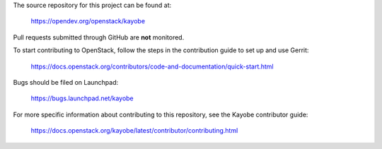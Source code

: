 The source repository for this project can be found at:

   https://opendev.org/openstack/kayobe

Pull requests submitted through GitHub are **not** monitored.

To start contributing to OpenStack, follow the steps in the contribution guide
to set up and use Gerrit:

   https://docs.openstack.org/contributors/code-and-documentation/quick-start.html

Bugs should be filed on Launchpad:

   https://bugs.launchpad.net/kayobe

For more specific information about contributing to this repository, see the
Kayobe contributor guide:

   https://docs.openstack.org/kayobe/latest/contributor/contributing.html
